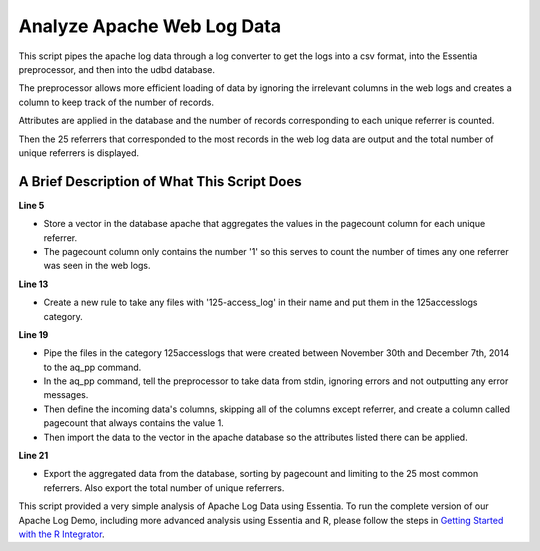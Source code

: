 ***************************
Analyze Apache Web Log Data
***************************

This script pipes the apache log data through a log converter to get the logs into a csv format, into the Essentia preprocessor, and then into the udbd database.

The preprocessor allows more efficient loading of data by ignoring the irrelevant columns in the web logs and creates a column to keep track of the number of records.

Attributes are applied in the database and the number of records corresponding to each unique referrer is counted.

Then the 25 referrers that corresponded to the most records in the web log data are output and the total number of unique referrers is displayed.

A Brief Description of What This Script Does
============================================

**Line 5** 

* Store a vector in the database apache that aggregates the values in the pagecount column for each unique referrer. 
* The pagecount column only contains the number '1' so this serves to count the number of times any one referrer was seen in the web logs.

**Line 13** 

* Create a new rule to take any files with '125-access_log' in their name and put them in the 125accesslogs category.

**Line 19** 

* Pipe the files in the category 125accesslogs that were created between November 30th and December 7th, 2014 to the aq_pp command. 
* In the aq_pp command, tell the preprocessor to take data from stdin, ignoring errors and not outputting any error messages. 
* Then define the incoming data's columns, skipping all of the columns except referrer, and create a column called pagecount that always contains the value 1. 
* Then import the data to the vector in the apache database so the attributes listed there can be applied.

**Line 21** 

* Export the aggregated data from the database, sorting by pagecount and limiting to the 25 most common referrers. Also export the total number of unique referrers.

..  code-block:: sh
    :linenos:
    :emphasize-lines: 5,13,19,21

    ess instance local
    ess spec drop database apache
    ess spec create database apache --ports=1
    
    ess spec create vector vector1 s,pkey:referrer i,+add:pagecount
    
    ess udbd start
    
    ess datastore select ../../data
    
    ess datastore scan
    
    ess datastore rule add "*125-access_log*" "125accesslogs" "YYYYMMDD"
    
    ess datastore probe 125accesslogs --apply
    ess datastore category change 125accesslogs compression none
    ess datastore summary
    
    ess task stream 125accesslogs "2014-11-30" "2014-12-07" "logcnv -f,eok - -d ip:ip sep:' ' s:rlog sep:' ' s:rusr sep:' [' i,tim:time sep:'] \"' s,clf,hl1:req_line1 sep:'\" ' i:res_status sep:' ' i:res_size sep:' \"' s,clf:referrer sep:'\" \"' s,clf:user_agent sep:'\"' X | aq_pp -f,qui,eok - -d X X X X X X X X X s:referrer X -evlc i:pagecount \"1\" -ddef -udb_imp apache:vector1" --debug
    
    ess task exec "aq_udb -exp apache:vector1 -sort pagecount -dec -top 25; aq_udb -cnt apache:vector1" --debug
    
    ess udbd stop
    
This script provided a very simple analysis of Apache Log Data using Essentia. To run the complete version of our
Apache Log Demo, including more advanced analysis using Essentia and R, please follow the steps in
`Getting Started with the R Integrator <http://www.auriq.net/documentation/source/usecases/r-format-requirements.html>`_.
